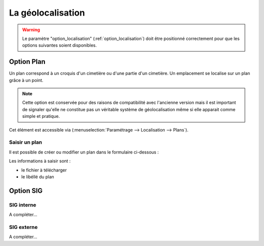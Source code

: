 .. _geolocalisation:

##################
La géolocalisation
##################

.. warning::

    Le paramètre "option_localisation" (:ref:`option_localisation`) doit être
    positionné correctement pour que les options suivantes soient disponibles.
  

.. _plans:

Option Plan
===========

Un plan correspond à un croquis d'un cimetière ou d'une partie d'un cimetière.
Un emplacement se localise sur un plan grâce à un point.

.. note::

    Cette option est conservée pour des raisons de compatibilité avec
    l'ancienne version mais il est important de signaler qu'elle ne
    constitue pas un véritable système de géolocalisation même si elle apparait
    comme simple et pratique.

Cet élément est accessible via 
(:menuselection:`Paramétrage --> Localisation --> Plans`).

.. image:: ../_static/tab_plans.png


Saisir un plan
--------------

Il est possible de créer ou modifier un plan dans le formulaire ci-dessous :

.. image:: ../_static/form_plans.png

Les informations à saisir sont :

- le fichier à télécharger
- le libéllé du plan


.. _option_sig:

Option SIG
==========

SIG interne
-----------

A compléter...

SIG externe
-----------

A compléter...

